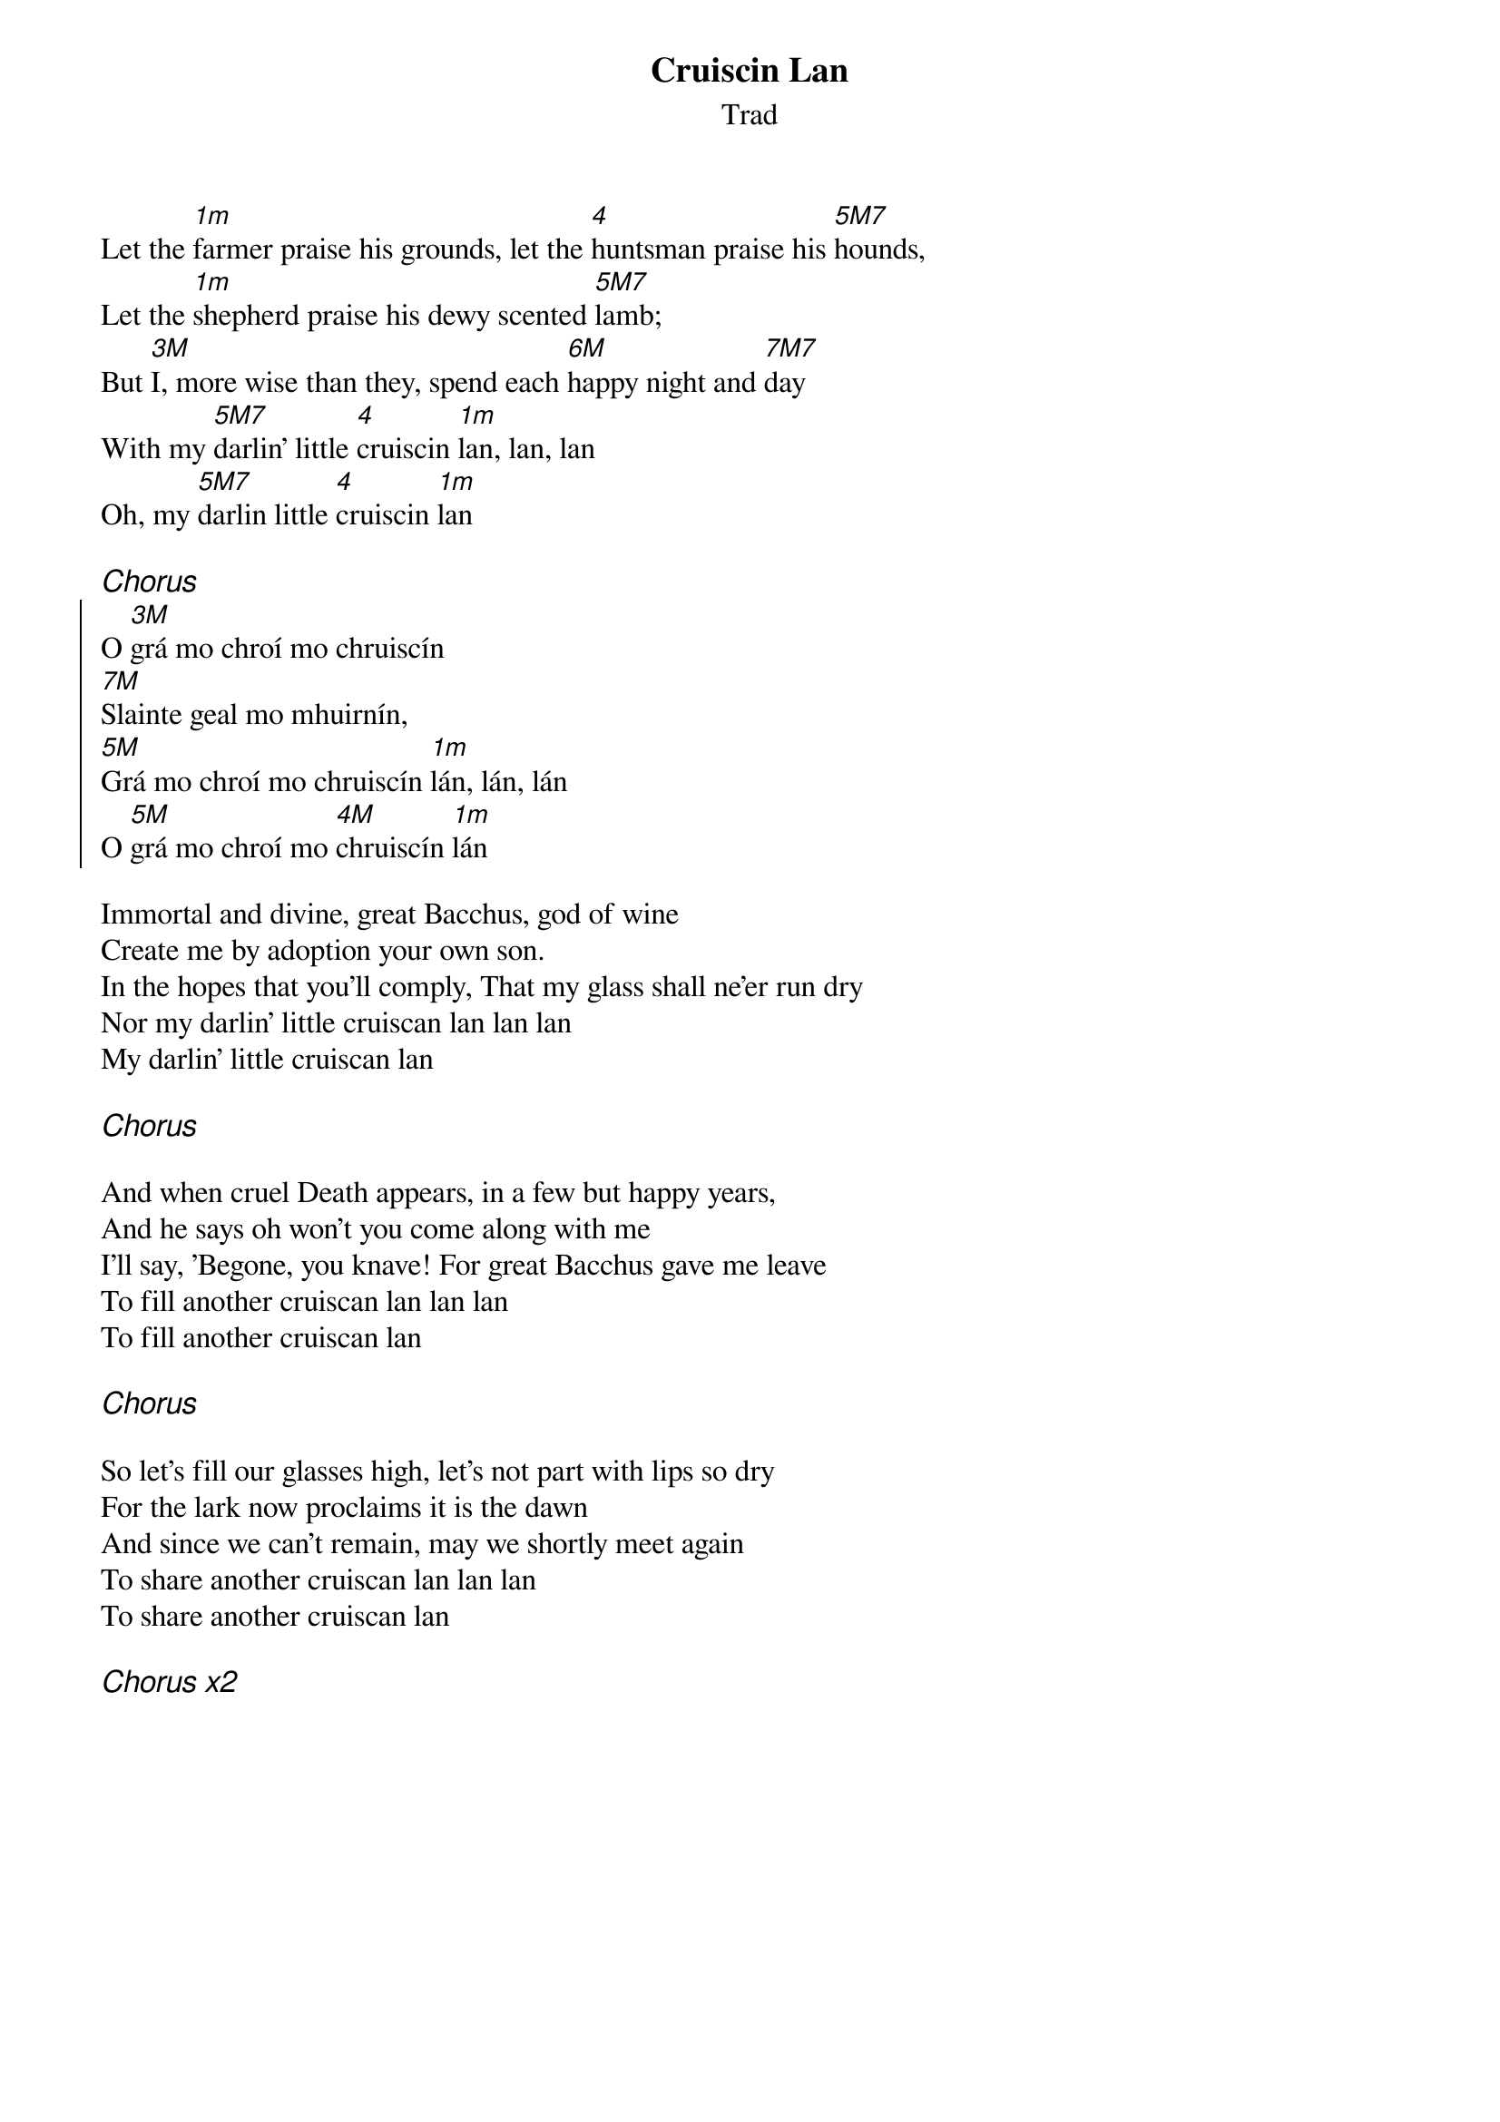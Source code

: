 {t:Cruiscin Lan}
{st:Trad}
{key:Am}

Let the [1m]farmer praise his grounds, let the [4]huntsman praise his [5M7]hounds,
Let the [1m]shepherd praise his dewy scented [5M7]lamb;
But [3M]I, more wise than they, spend each [6M]happy night and [7M7]day
With my [5M7]darlin' little [4]cruiscin [1m]lan, lan, lan
Oh, my [5M7]darlin little [4]cruiscin [1m]lan

{ci:Chorus}
{soc}
O [3M]grá mo chroí mo chruiscín 
[7M]Slainte geal mo mhuirnín, 
[5M]Grá mo chroí mo chruiscín [1m]lán, lán, lán 
O [5M]grá mo chroí mo [4M]chruiscín [1m]lán
{eoc}

Immortal and divine, great Bacchus, god of wine
Create me by adoption your own son.
In the hopes that you'll comply, That my glass shall ne'er run dry
Nor my darlin' little cruiscan lan lan lan
My darlin' little cruiscan lan 

{ci:Chorus}

And when cruel Death appears, in a few but happy years,
And he says oh won’t you come along with me
I'll say, 'Begone, you knave! For great Bacchus gave me leave
To fill another cruiscan lan lan lan
To fill another cruiscan lan 

{ci:Chorus}

So let’s fill our glasses high, let's not part with lips so dry
For the lark now proclaims it is the dawn
And since we can't remain, may we shortly meet again 
To share another cruiscan lan lan lan
To share another cruiscan lan 

{ci:Chorus x2}

# {cb: Chorus Translation:
# O love of my heart, my little jug 
# Fair health (to you), my darling! 
# The love of my heart, my full, full, full little jug